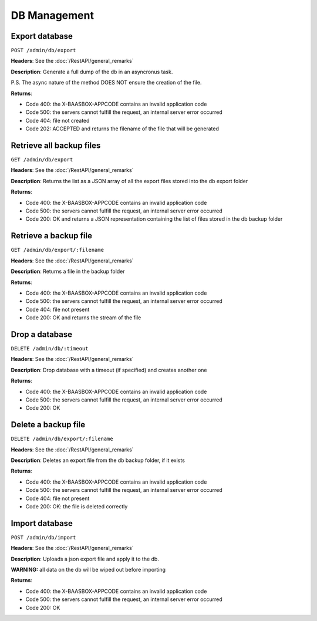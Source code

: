 DB Management
=====

Export database
---------------

``POST /admin/db/export`` 

**Headers**: See the :doc:`/RestAPI/general_remarks`

**Description**: Generate a full dump of the db in an asyncronus task.

P.S. The async nature of the method DOES NOT ensure the creation of the file.

**Returns**:

-  Code 400: the X-BAASBOX-APPCODE contains an invalid application code
-  Code 500: the servers cannot fulfill the request, an internal server
   error occurred
-  Code 404: file not created
-  Code 202: ACCEPTED and returns the filename of the file that will be generated
         

Retrieve all backup files
-------------------------
``GET /admin/db/export``

**Headers**: See the :doc:`/RestAPI/general_remarks`

**Description**: Returns the list as a JSON array of all the export files stored into the db export folder

**Returns**:

-  Code 400: the X-BAASBOX-APPCODE contains an invalid application code
-  Code 500: the servers cannot fulfill the request, an internal server
   error occurred
-  Code 200: OK and returns a JSON representation containing the list of files stored in the db backup folder

Retrieve a backup file
---------------
``GET /admin/db/export/:filename``

**Headers**: See the :doc:`/RestAPI/general_remarks`

**Description**: Returns a file in the backup folder

**Returns**:

-  Code 400: the X-BAASBOX-APPCODE contains an invalid application code
-  Code 500: the servers cannot fulfill the request, an internal server
   error occurred
-  Code 404: file not present
-  Code 200: OK and returns the stream of the file

Drop a database
---------------
``DELETE /admin/db/:timeout``

**Headers**: See the :doc:`/RestAPI/general_remarks`

**Description**: Drop database with a timeout (if specified) and creates another one

**Returns**:

-  Code 400: the X-BAASBOX-APPCODE contains an invalid application code
-  Code 500: the servers cannot fulfill the request, an internal server
   error occurred
-  Code 200: OK



Delete a backup file
--------------------
``DELETE /admin/db/export/:filename``

**Headers**: See the :doc:`/RestAPI/general_remarks`

**Description**: Deletes an export file from the db backup folder, if it exists

**Returns**:

-  Code 400: the X-BAASBOX-APPCODE contains an invalid application code
-  Code 500: the servers cannot fulfill the request, an internal server
   error occurred
-  Code 404: file not present
-  Code 200: OK: the file is deleted correctly

Import database
---------------
``POST /admin/db/import``

**Headers**: See the :doc:`/RestAPI/general_remarks`

**Description**: Uploads a json export file and apply it to the db.

**WARNING:** all data on the db will be wiped out before importing

**Returns**:

-  Code 400: the X-BAASBOX-APPCODE contains an invalid application code
-  Code 500: the servers cannot fulfill the request, an internal server
   error occurred
-  Code 200: OK


